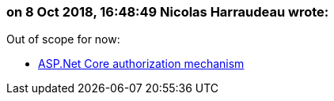 === on 8 Oct 2018, 16:48:49 Nicolas Harraudeau wrote:
Out of scope for now:

* https://docs.microsoft.com/en-us/aspnet/core/security/authorization/introduction?view=aspnetcore-2.1[ASP.Net Core authorization mechanism]

